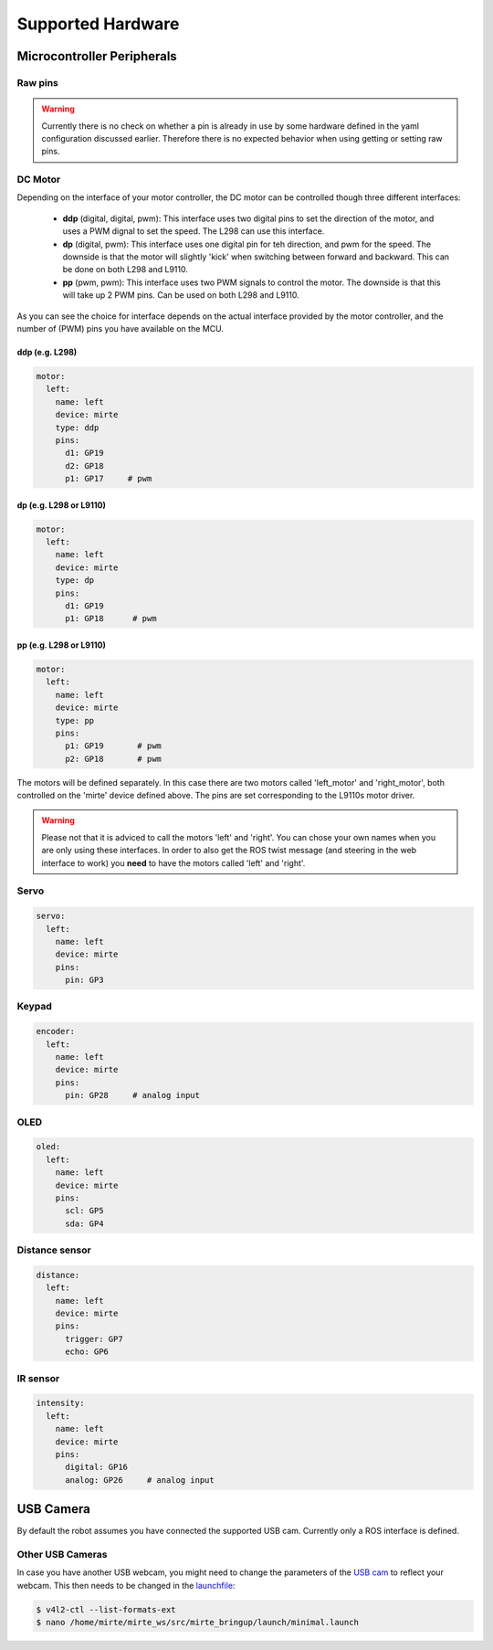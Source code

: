 Supported Hardware
##################


Microcontroller Peripherals
***************************

Raw pins
========

.. tabs::

   .. group-tab:: ROS

      .. code-block:: bash

         $ rosservice call /mirte/get_pin_value "{pin: '', type: ''}"
         $ rosservice call /mirte/set_pin_value "{pin: '', type: '', value: }"

      Setting a pin can be either 'analog' (PWM) or 'digital'. The pin itself can be defined
      as the print on the MCU (e.g. 'GP3'). You can have a look in the web interface to
      see all options. 

   .. group-tab:: Python

      .. code-block:: python
      
         from mirte_robot import robot
         mirte = robot.createRobot()

         mirte.getAnalogPinValue()

      .. autoclass:: robot::Robot
         :members: setAnalogPinValue, getAnalogPinValue, setDigitalPinValue, getDigitalPinValue
         :undoc-members:
         :noindex:

   .. group-tab:: Blockly

      .. image:: ../_images/blockly_raw.png




.. warning::
    Currently there is no check on whether a pin is already in use by some hardware defined
    in the yaml configuration discussed earlier. Therefore there is no expected behavior 
    when using getting or setting raw pins.


DC Motor
========

Depending on the interface of your motor controller, the DC motor can be controlled though three
different interfaces:

   - **ddp** (digital, digital, pwm): This interface uses two digital pins to set the direction of
     the motor, and uses a PWM dignal to set the speed. The L298 can use this interface.
   - **dp** (digital, pwm): This interface uses one digital pin for teh direction, and pwm for the speed.
     The downside is that the motor will slightly 'kick' when switching between forward and backward.
     This can be done on both L298 and L9110.
   - **pp** (pwm, pwm): This interface uses two PWM signals to control the motor. The downside is that
     this will take up 2 PWM pins. Can be used on both L298 and L9110.

As you can see the choice for interface depends on the actual interface provided by the motor
controller, and the number of (PWM) pins you have available on the MCU.


ddp (e.g. L298)
---------------
.. code-block:: yaml

   motor:
     left:
       name: left
       device: mirte
       type: ddp
       pins:
         d1: GP19
         d2: GP18
         p1: GP17     # pwm

dp (e.g. L298 or L9110)
-----------------------

.. code-block:: yaml

   motor:
     left:
       name: left
       device: mirte
       type: dp
       pins:
         d1: GP19
         p1: GP18      # pwm

pp (e.g. L298 or L9110)
-----------------------

.. code-block:: yaml

   motor:
     left:
       name: left
       device: mirte
       type: pp
       pins:
         p1: GP19       # pwm
         p2: GP18       # pwm


.. tabs::

   .. group-tab:: ROS

      .. code-block:: bash

         $ rosservice call /mirte/set_left_speed "speed: "

   .. group-tab:: Python

      .. code-block:: python
      
         from mirte_robot import robot
         mirte = robot.createRobot()

         mirte.setMotorSpeed('left', 50)
        
      .. autoclass:: robot::Robot
         :members: setMotorSpeed
         :undoc-members:
         :noindex:

   .. group-tab:: Blockly

      .. image:: ../_images/blockly_motor.png



The motors will be defined separately. In this case there are two motors called 'left_motor' and 
'right_motor', both controlled on the 'mirte' device defined above. The pins are set corresponding 
to the L9110s motor driver.

.. warning::
   
   Please not that it is adviced to call the motors 'left' and 'right'. You can chose your own names
   when you are only using these interfaces. In order to also get the ROS twist message (and steering
   in the web interface to work) you **need** to have the motors called 'left' and 'right'.

Servo
=====
.. code-block:: yaml

   servo:
     left:
       name: left
       device: mirte
       pins:
         pin: GP3

.. tabs::

   .. group-tab:: ROS

      .. code-block:: bash

         $ rosservice call /mirte/set_left_servo_angle "angle: 90"

   .. group-tab:: Python

      .. code-block:: python
      
         from mirte_robot import robot
         mirte = robot.createRobot()

         mirte.setServoAngle('left', 90)
        
      .. autoclass:: robot::Robot
         :members: setServoAngle
         :undoc-members:
         :noindex:

   .. group-tab:: Blockly

      .. image:: ../_images/blockly_servo.png



Keypad
======
.. code-block:: yaml

   encoder:
     left:
       name: left
       device: mirte
       pins:
         pin: GP28     # analog input

.. tabs::

   .. group-tab:: ROS

      As a topic (non-blocking):

      .. code-block:: bash

         $ rostopic echo /mirte/keypad/left

      As a service (blocking):

      .. code-block:: bash

         $ rosservice call /mirte/get_keypad_left "{}"

   .. group-tab:: Python

      .. code-block:: python
      
         from mirte_robot import robot
         mirte = robot.createRobot()

         mirte.getKeypad('left')
        
      .. autoclass:: robot::Robot
         :members: getKeypad
         :undoc-members:
         :noindex:


   .. group-tab:: Blockly

      .. image:: ../_images/blockly_keypad.png



OLED
====
.. code-block:: yaml

   oled:
     left:
       name: left
       device: mirte
       pins:
         scl: GP5
         sda: GP4

.. tabs::
   
   .. group-tab:: ROS

      .. code-block:: bash

         $ rosservice call /mirte/set_left_image "{type: 'text', value: 'hello mirte'}"
         $ rosservice call /mirte/set_left_image "{type: 'image', value: 'mirte_logo'}"
         $ rosservice call /mirte/set_left_image "{type: 'animation', value: 'eye'}"

   .. group-tab:: Python

      .. code-block:: python
      
         from mirte_robot import robot
         mirte = robot.createRobot()

         mirte.setOLEDText('left', 'hello mirte')
         mirte.setOLEDImage('left', 'mirte_logo')
         mirte.setOLEDAnimation('left', 'eye')
        
      .. autoclass:: robot::Robot
         :members: setOLEDText, setOLEDImage, setOLEDAnimation
         :undoc-members:
         :noindex:

   .. group-tab:: Blockly

      .. image:: ../_images/blockly_oled.png

Distance sensor
===============
.. code-block:: yaml

   distance:
     left:
       name: left
       device: mirte
       pins:
         trigger: GP7
         echo: GP6

.. tabs::
   
   .. group-tab:: ROS

      As a topic (non-blocking):

      .. code-block:: bash

         $ rostopic echo /mirte/distance/left

      As a service (blocking):

      .. code-block:: bash

         $ rosservice call /mirte/get_distance_left "{}"

   .. group-tab:: Python

      .. code-block:: python
      
         from mirte_robot import robot
         mirte = robot.createRobot()

         mirte.getDistance('left')

      .. autoclass:: robot::Robot
         :members: getDistance
         :undoc-members:
         :noindex:

   .. group-tab:: Blockly

      .. image:: ../_images/blockly_distance.png

IR sensor
=========
.. code-block:: yaml

   intensity:
     left:
       name: left
       device: mirte
       pins:
         digital: GP16
         analog: GP26     # analog input

.. tabs::
   
   .. group-tab:: ROS

      As a topic (non-blocking):

      .. code-block:: bash

         $ rostopic echo /mirte/intensity/left
         $ rostopic echo /mirte/intensity/left_digital

      As a service (blocking):

      .. code-block:: bash

         $ rosservice call /mirte/get_intensity_left "{}"
         $ rosservice call /mirte/get_intensity_left_digital "{}"

   .. group-tab:: Python

      .. code-block:: python
      
         from mirte_robot import robot
         mirte = robot.createRobot()

         mirte.getIntensity('left')

      .. autoclass:: robot::Robot
         :members: getIntensity
         :undoc-members:
         :noindex:

   .. group-tab:: Blockly

      .. image:: ../_images/blockly_ir.png


USB Camera
**********

By default the robot assumes you have connected the supported USB cam.
Currently only a ROS interface is defined.

.. tabs::

   .. group-tab:: ROS

      The camera image is published in three ways (using `ROS image transport <http://wiki.ros.org/image_transport>`_).

      .. code-block:: bash

         $ rostopic echo /webcam/image_raw
         $ rostopic echo /webcam/image_raw/compressed
         $ rostopic echo /webcam/image_raw/theora


Other USB Cameras
=================

In case you have another USB webcam, you might need to change the parameters of the `USB cam <https://wiki.ros.org/usb_cam>`_ to
reflect your webcam. This then needs to be changed in the `launchfile <https://github.com/mirte-robot/mirte-ros-packages/blob/3cbfac4a66425defc56f39b94bafca7794dd227e/mirte_bringup/launch/minimal.launch#L44>`_:

.. code-block:: bash      

   $ v4l2-ctl --list-formats-ext
   $ nano /home/mirte/mirte_ws/src/mirte_bringup/launch/minimal.launch

